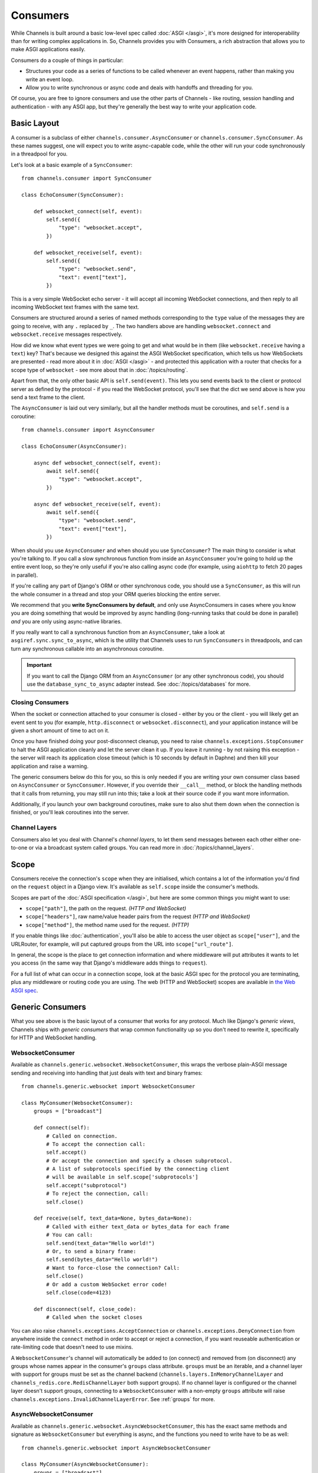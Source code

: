 Consumers
=========

While Channels is built around a basic low-level spec called
:doc:`ASGI </asgi>`, it's more designed for interoperability than for writing
complex applications in. So, Channels provides you with Consumers, a rich
abstraction that allows you to make ASGI applications easily.

Consumers do a couple of things in particular:

* Structures your code as a series of functions to be called whenever an
  event happens, rather than making you write an event loop.

* Allow you to write synchronous or async code and deals with handoffs
  and threading for you.

Of course, you are free to ignore consumers and use the other parts of
Channels - like routing, session handling and authentication - with any
ASGI app, but they're generally the best way to write your application code.


.. _sync_to_async:

Basic Layout
------------

A consumer is a subclass of either ``channels.consumer.AsyncConsumer`` or
``channels.consumer.SyncConsumer``. As these names suggest, one will expect
you to write async-capable code, while the other will run your code
synchronously in a threadpool for you.

Let's look at a basic example of a ``SyncConsumer``::

    from channels.consumer import SyncConsumer

    class EchoConsumer(SyncConsumer):

        def websocket_connect(self, event):
            self.send({
                "type": "websocket.accept",
            })

        def websocket_receive(self, event):
            self.send({
                "type": "websocket.send",
                "text": event["text"],
            })

This is a very simple WebSocket echo server - it will accept all incoming
WebSocket connections, and then reply to all incoming WebSocket text frames
with the same text.

Consumers are structured around a series of named methods corresponding to the
``type`` value of the messages they are going to receive, with any ``.``
replaced by ``_``. The two handlers above are handling ``websocket.connect``
and ``websocket.receive`` messages respectively.

How did we know what event types we were going to get and what would be
in them (like ``websocket.receive`` having a ``text``) key? That's because we
designed this against the ASGI WebSocket specification, which tells us how
WebSockets are presented - read more about it in :doc:`ASGI </asgi>` - and
protected this application with a router that checks for a scope type of
``websocket`` - see more about that in :doc:`/topics/routing`.

Apart from that, the only other basic API is ``self.send(event)``. This lets
you send events back to the client or protocol server as defined by the
protocol - if you read the WebSocket protocol, you'll see that the dict we
send above is how you send a text frame to the client.

The ``AsyncConsumer`` is laid out very similarly, but all the handler methods
must be coroutines, and ``self.send`` is a coroutine::

    from channels.consumer import AsyncConsumer

    class EchoConsumer(AsyncConsumer):

        async def websocket_connect(self, event):
            await self.send({
                "type": "websocket.accept",
            })

        async def websocket_receive(self, event):
            await self.send({
                "type": "websocket.send",
                "text": event["text"],
            })

When should you use ``AsyncConsumer`` and when should you use ``SyncConsumer``?
The main thing to consider is what you're talking to. If you call a slow
synchronous function from inside an ``AsyncConsumer`` you're going to hold up
the entire event loop, so they're only useful if you're also calling async
code (for example, using ``aiohttp`` to fetch 20 pages in parallel).

If you're calling any part of Django's ORM or other synchronous code, you
should use a ``SyncConsumer``, as this will run the whole consumer in a thread
and stop your ORM queries blocking the entire server.

We recommend that you **write SyncConsumers by default**, and only use
AsyncConsumers in cases where you know you are doing something that would
be improved by async handling (long-running tasks that could be done in
parallel) *and* you are only using async-native libraries.

If you really want to call a synchronous function from an ``AsyncConsumer``,
take a look at ``asgiref.sync.sync_to_async``, which is the utility that Channels
uses to run ``SyncConsumers`` in threadpools, and can turn any synchronous
callable into an asynchronous coroutine.

.. important::

    If you want to call the Django ORM from an ``AsyncConsumer`` (or any other
    synchronous code), you should use the ``database_sync_to_async`` adapter
    instead. See :doc:`/topics/databases` for more.


Closing Consumers
~~~~~~~~~~~~~~~~~

When the socket or connection attached to your consumer is closed - either by
you or the client - you will likely get an event sent to you (for example,
``http.disconnect`` or ``websocket.disconnect``), and your application instance
will be given a short amount of time to act on it.

Once you have finished doing your post-disconnect cleanup, you need to raise
``channels.exceptions.StopConsumer`` to halt the ASGI application cleanly and
let the server clean it up. If you leave it running - by not raising this
exception - the server will reach its application close timeout (which is
10 seconds by default in Daphne) and then kill your application and raise
a warning.

The generic consumers below do this for you, so this is only needed if you
are writing your own consumer class based on ``AsyncConsumer`` or
``SyncConsumer``. However, if you override their ``__call__`` method, or
block the handling methods that it calls from returning, you may still run into
this; take a look at their source code if you want more information.

Additionally, if you launch your own background coroutines, make sure to also
shut them down when the connection is finished, or you'll leak coroutines into
the server.


Channel Layers
~~~~~~~~~~~~~~

Consumers also let you deal with Channel's *channel layers*, to let them
send messages between each other either one-to-one or via a broadcast system
called groups. You can read more in :doc:`/topics/channel_layers`.


.. _scope:

Scope
-----

Consumers receive the connection's ``scope`` when they are initialised, which
contains a lot of the information you'd find on the ``request`` object in a
Django view. It's available as ``self.scope`` inside the consumer's methods.

Scopes are part of the :doc:`ASGI specification </asgi>`, but here are
some common things you might want to use:

* ``scope["path"]``, the path on the request. *(HTTP and WebSocket)*
* ``scope["headers"]``, raw name/value header pairs from the request *(HTTP and WebSocket)*
* ``scope["method"]``, the method name used for the request. *(HTTP)*

If you enable things like :doc:`authentication`, you'll also be able to access
the user object as ``scope["user"]``, and the URLRouter, for example, will
put captured groups from the URL into ``scope["url_route"]``.

In general, the scope is the place to get connection information and where
middleware will put attributes it wants to let you access (in the same way
that Django's middleware adds things to ``request``).

For a full list of what can occur in a connection scope, look at the basic
ASGI spec for the protocol you are terminating, plus any middleware or routing
code you are using. The web (HTTP and WebSocket) scopes are available in
`the Web ASGI spec <https://github.com/django/asgiref/blob/master/specs/www.rst>`_.


Generic Consumers
-----------------

What you see above is the basic layout of a consumer that works for any
protocol. Much like Django's *generic views*, Channels ships with
*generic consumers* that wrap common functionality up so you don't need to
rewrite it, specifically for HTTP and WebSocket handling.


WebsocketConsumer
~~~~~~~~~~~~~~~~~

Available as ``channels.generic.websocket.WebsocketConsumer``, this
wraps the verbose plain-ASGI message sending and receiving into handling that
just deals with text and binary frames::

    from channels.generic.websocket import WebsocketConsumer

    class MyConsumer(WebsocketConsumer):
        groups = ["broadcast"]

        def connect(self):
            # Called on connection. 
            # To accept the connection call:
            self.accept()
            # Or accept the connection and specify a chosen subprotocol.
            # A list of subprotocols specified by the connecting client 
            # will be available in self.scope['subprotocols']
            self.accept("subprotocol")
            # To reject the connection, call:
            self.close()

        def receive(self, text_data=None, bytes_data=None):
            # Called with either text_data or bytes_data for each frame
            # You can call:
            self.send(text_data="Hello world!")
            # Or, to send a binary frame:
            self.send(bytes_data="Hello world!")
            # Want to force-close the connection? Call:
            self.close()
            # Or add a custom WebSocket error code!
            self.close(code=4123)

        def disconnect(self, close_code):
            # Called when the socket closes

You can also raise ``channels.exceptions.AcceptConnection`` or
``channels.exceptions.DenyConnection`` from anywhere inside the ``connect``
method in order to accept or reject a connection, if you want reuseable
authentication or rate-limiting code that doesn't need to use mixins.

A ``WebsocketConsumer``'s channel will automatically be added to (on connect)
and removed from (on disconnect) any groups whose names appear in the
consumer's ``groups`` class attribute. ``groups`` must be an iterable, and a
channel layer with support for groups must be set as the channel backend
(``channels.layers.InMemoryChannelLayer`` and
``channels_redis.core.RedisChannelLayer`` both support groups). If no channel
layer is configured or the channel layer doesn't support groups, connecting
to a ``WebsocketConsumer`` with a non-empty ``groups`` attribute will raise
``channels.exceptions.InvalidChannelLayerError``. See :ref:`groups` for more.


AsyncWebsocketConsumer
~~~~~~~~~~~~~~~~~~~~~~

Available as ``channels.generic.websocket.AsyncWebsocketConsumer``, this has
the exact same methods and signature as ``WebsocketConsumer`` but everything
is async, and the functions you need to write have to be as well::

    from channels.generic.websocket import AsyncWebsocketConsumer

    class MyConsumer(AsyncWebsocketConsumer):
        groups = ["broadcast"]

        async def connect(self):
            # Called on connection. 
            # To accept the connection call:
            await self.accept()
            # Or accept the connection and specify a chosen subprotocol.
            # A list of subprotocols specified by the connecting client 
            # will be available in self.scope['subprotocols']
            await self.accept("subprotocol")
            # To reject the connection, call:
            await self.close()

        async def receive(self, text_data=None, bytes_data=None):
            # Called with either text_data or bytes_data for each frame
            # You can call:
            await self.send(text_data="Hello world!")
            # Or, to send a binary frame:
            await self.send(bytes_data="Hello world!")
            # Want to force-close the connection? Call:
            await self.close()
            # Or add a custom WebSocket error code!
            await self.close(code=4123)

        async def disconnect(self, close_code):
            # Called when the socket closes


JsonWebsocketConsumer
~~~~~~~~~~~~~~~~~~~~~

Available as ``channels.generic.websocket.JsonWebsocketConsumer``, this
works like ``WebsocketConsumer``, except it will auto-encode and decode
to JSON sent as WebSocket text frames.

The only API differences are:

* Your ``receive_json`` method must take a single argument, ``content``, that
  is the decoded JSON object.

* ``self.send_json`` takes only a single argument, ``content``, which will be
  encoded to JSON for you.

If you want to customise the JSON encoding and decoding, you can override
the ``encode_json`` and ``decode_json`` classmethods.


AsyncJsonWebsocketConsumer
~~~~~~~~~~~~~~~~~~~~~~~~~~

An async version of ``JsonWebsocketConsumer``, available as
``channels.generic.websocket.AsyncJsonWebsocketConsumer``. Note that even
``encode_json`` and ``decode_json`` are async functions.


AsyncHttpConsumer
~~~~~~~~~~~~~~~~~

Available as ``channels.generic.http.AsyncHttpConsumer``, this offers basic
primitives to implement a HTTP endpoint::

    from channels.generic.http import AsyncHttpConsumer

    class BasicHttpConsumer(AsyncHttpConsumer):
        async def handle(self, body):
            await asyncio.sleep(10)
            await self.send_response(200, b"Your response bytes", headers=[
                ("Content-Type", "text/plain"),
            ])

You are expected to implement your own ``self.handle`` method. The
method receives the whole request body as a single bytestring.  Headers
may either be passed as a list of tuples or as a dictionary. The
response body content is expected to be a bytestring.

If you need more control over the response, e.g. for implementing long
polling, use the lower level ``self.send_headers`` and ``self.send_body``
methods instead. This example already mentions channel layers which will
be explained in detail later::

    import json
    from channels.generic.http import AsyncHttpConsumer

    class LongPollConsumer(AsyncHttpConsumer):
        async def handle(self, body):
            await self.send_headers(headers=[
                ("Content-Type", "application/json"),
            ])
            # Headers are only sent after the first body event.
            # Set "more_body" to tell the interface server to not
            # finish the response yet:
            await self.send_body(b"", more_body=True)

        async def chat_message(self, event):
            # Send JSON and finish the response:
            await self.send_body(json.dumps(event).encode("utf-8"))

Of course you can also use those primitives to implement a HTTP endpoint for
`Server-sent events <https://developer.mozilla.org/en-US/docs/Web/API/Server-sent_events>`_::

    from datetime import datetime
    from channels.generic.http import AsyncHttpConsumer

    class ServerSentEventsConsumer(AsyncHttpConsumer):
        async def handle(self, body):
            await self.send_headers(headers=[
                ("Cache-Control", "no-cache"),
                ("Content-Type", "text/event-stream"),
                ("Transfer-Encoding", "chunked"),
            ])
            while True:
                payload = "data: %s\n\n" % datetime.now().isoformat()
                await self.send_body(payload.encode("utf-8"), more_body=True)
                await asyncio.sleep(1)
